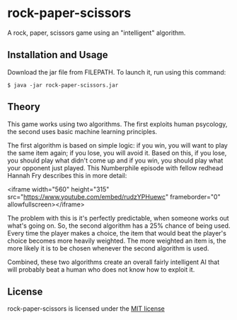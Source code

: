 * rock-paper-scissors

  A rock, paper, scissors game using an "intelligent" algorithm.

** Installation and Usage

   Download the jar file from FILEPATH. To launch it, run using this command:

   #+BEGIN_SRC
   $ java -jar rock-paper-scissors.jar
   #+END_SRC
   
** Theory

   This game works using two algorithms. The first exploits human psycology, the second uses basic machine learning principles.

   The first algorithm is based on simple logic: if you win, you will want to play the same item again; if you lose, you will avoid it. Based on this, if you lose, you should play what didn't come up and if you win, you should play what your opponent just played. This Numberphile episode with fellow redhead Hannah Fry describes this in more detail:

   <iframe width="560" height="315" src="https://www.youtube.com/embed/rudzYPHuewc" frameborder="0" allowfullscreen></iframe>

   The problem with this is it's perfectly predictable, when someone works out what's going on. So, the second algorithm has a 25% chance of being used. Every time the player makes a choice, the item that would beat the player's choice becomes more heavily weighted. The more weighted an item is, the more likely it is to be chosen whenever the second algorithm is used.

   Combined, these two algorithms create an overall fairly intelligent AI that will probably beat a human who does not know how to exploit it.

** License

   rock-paper-scissors is licensed under the [[file:LICENSE.txt][MIT license]]
